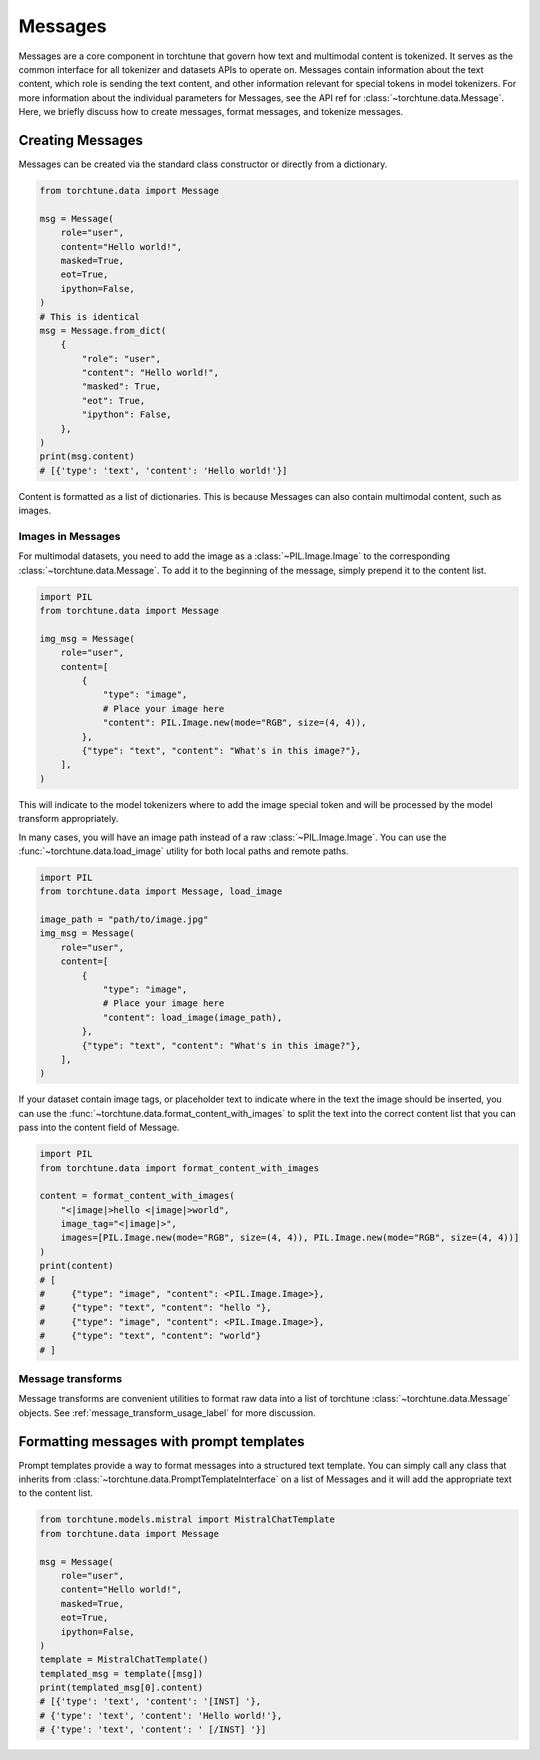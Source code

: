 .. _messages_usage_label:

========
Messages
========

Messages are a core component in torchtune that govern how text and multimodal content is tokenized. It serves as the common interface
for all tokenizer and datasets APIs to operate on. Messages contain information about the text content, which role is sending the text
content, and other information relevant for special tokens in model tokenizers. For more information about the individual parameters
for Messages, see the API ref for :class:`~torchtune.data.Message`. Here, we briefly discuss how to create messages, format messages, and
tokenize messages.

.. _creating_messages:

Creating Messages
-----------------

Messages can be created via the standard class constructor or directly from a dictionary.

.. code-block:: python

    from torchtune.data import Message

    msg = Message(
        role="user",
        content="Hello world!",
        masked=True,
        eot=True,
        ipython=False,
    )
    # This is identical
    msg = Message.from_dict(
        {
            "role": "user",
            "content": "Hello world!",
            "masked": True,
            "eot": True,
            "ipython": False,
        },
    )
    print(msg.content)
    # [{'type': 'text', 'content': 'Hello world!'}]

Content is formatted as a list of dictionaries. This is because Messages can also contain multimodal content, such as images.

Images in Messages
^^^^^^^^^^^^^^^^^^
For multimodal datasets, you need to add the image as a :class:`~PIL.Image.Image` to the corresponding :class:`~torchtune.data.Message`.
To add it to the beginning of the message, simply prepend it to the content list.

.. code-block:: python

    import PIL
    from torchtune.data import Message

    img_msg = Message(
        role="user",
        content=[
            {
                "type": "image",
                # Place your image here
                "content": PIL.Image.new(mode="RGB", size=(4, 4)),
            },
            {"type": "text", "content": "What's in this image?"},
        ],
    )

This will indicate to the model tokenizers where to add the image special token and will be processed by the model transform
appropriately.

In many cases, you will have an image path instead of a raw :class:`~PIL.Image.Image`. You can use the :func:`~torchtune.data.load_image`
utility for both local paths and remote paths.

.. code-block:: python

    import PIL
    from torchtune.data import Message, load_image

    image_path = "path/to/image.jpg"
    img_msg = Message(
        role="user",
        content=[
            {
                "type": "image",
                # Place your image here
                "content": load_image(image_path),
            },
            {"type": "text", "content": "What's in this image?"},
        ],
    )

If your dataset contain image tags, or placeholder text to indicate where in the text the image should be inserted,
you can use the :func:`~torchtune.data.format_content_with_images` to split the text into the correct content list
that you can pass into the content field of Message.

.. code-block:: python

    import PIL
    from torchtune.data import format_content_with_images

    content = format_content_with_images(
        "<|image|>hello <|image|>world",
        image_tag="<|image|>",
        images=[PIL.Image.new(mode="RGB", size=(4, 4)), PIL.Image.new(mode="RGB", size=(4, 4))]
    )
    print(content)
    # [
    #     {"type": "image", "content": <PIL.Image.Image>},
    #     {"type": "text", "content": "hello "},
    #     {"type": "image", "content": <PIL.Image.Image>},
    #     {"type": "text", "content": "world"}
    # ]

Message transforms
^^^^^^^^^^^^^^^^^^
Message transforms are convenient utilities to format raw data into a list of torchtune :class:`~torchtune.data.Message`
objects. See :ref:`message_transform_usage_label` for more discussion.


Formatting messages with prompt templates
-----------------------------------------

Prompt templates provide a way to format messages into a structured text template. You can simply call any class that inherits
from :class:`~torchtune.data.PromptTemplateInterface` on a list of Messages and it will add the appropriate text to the content
list.

.. code-block:: python

    from torchtune.models.mistral import MistralChatTemplate
    from torchtune.data import Message

    msg = Message(
        role="user",
        content="Hello world!",
        masked=True,
        eot=True,
        ipython=False,
    )
    template = MistralChatTemplate()
    templated_msg = template([msg])
    print(templated_msg[0].content)
    # [{'type': 'text', 'content': '[INST] '},
    # {'type': 'text', 'content': 'Hello world!'},
    # {'type': 'text', 'content': ' [/INST] '}]
